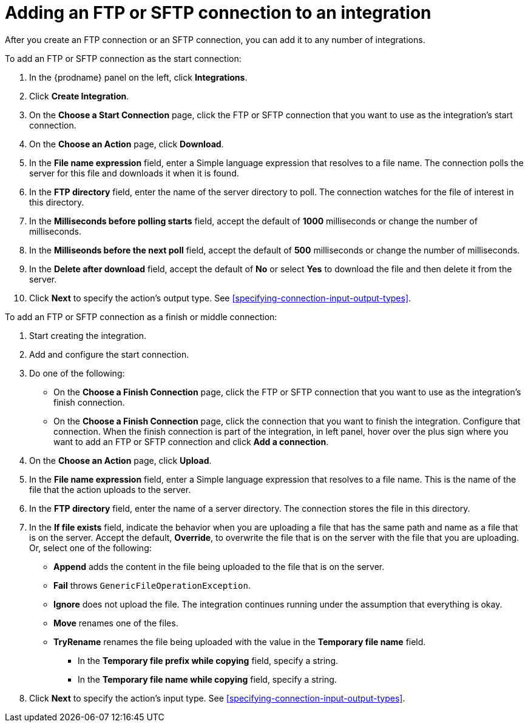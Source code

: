 [id='adding-ftp-connections']
= Adding an FTP or SFTP connection to an integration

After you create an FTP connection or an SFTP connection, you can add 
it to any number of integrations. 

To add an FTP or SFTP connection as the start connection:

. In the {prodname} panel on the left, click *Integrations*.
. Click *Create Integration*.
. On the *Choose a Start Connection* page, click the 
FTP or SFTP connection that
you want to use as the integration's start connection. 
. On the *Choose an Action* page, click *Download*.
. In the *File name expression* field, enter a Simple language
expression that resolves to a file name. The connection
polls the server for this file and downloads it when it is found. 
. In the *FTP directory* field, enter the name of the server directory to
poll. The connection watches for the file of interest in this
directory.
. In the *Milliseconds before polling starts* field, accept the default 
of *1000* milliseconds or change the number of milliseconds.
. In the *Milliseonds before the next poll* field, accept the default
of *500* milliseconds or change the number of milliseconds. 
. In the *Delete after download* field, accept the default of *No*
or select *Yes* to download the file and then delete it from the server.
. Click *Next* to specify the action's output type. See 
<<specifying-connection-input-output-types>>.

To add an FTP or SFTP connection as a finish or middle connection:

. Start creating the integration.
. Add and configure the start connection.
. Do one of the following:
+
* On the *Choose a Finish Connection* page, click the 
FTP or SFTP connection that
you want to use as the integration's finish connection.
* On the *Choose a Finish Connection* page, click the connection that
you want to finish the integration. Configure that connection. When the
finish connection is part of the integration, in left panel, hover over
the plus sign where you want to add an FTP or SFTP connection and click
*Add a connection*.

. On the *Choose an Action* page, click *Upload*. 
. In the *File name expression* field, enter a Simple language
expression that resolves to a file name. This is the name of the
file that the action uploads to the server.
. In the *FTP directory* field, enter the name of a server directory.
The connection stores the file in this directory. 
. In the *If file exists* field, indicate the behavior when you are 
uploading a file that has the same path and name as a file that is on
the server. Accept the default, *Override*, to overwrite
the file that is on the server with the file that you are uploading. 
Or, select one of the following:
** *Append* adds the content in the file being uploaded to the file
that is on the server. 
** *Fail* throws `GenericFileOperationException`.
** *Ignore* does not upload the file. The integration continues running
under the assumption that everything is okay.
** *Move* renames one of the files. 
** *TryRename* renames the file being uploaded with the value in 
the *Temporary file name* field. 
* In the *Temporary file prefix while copying* field, specify a string. 
* In the *Temporary file name while copying* field, specify a string. 
. Click *Next* to specify the action's input type. See 
<<specifying-connection-input-output-types>>.
